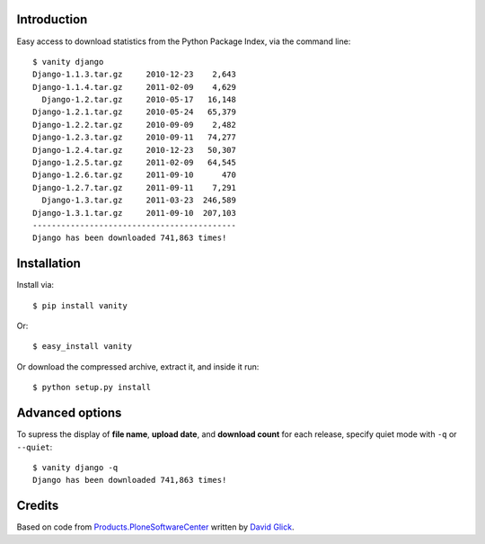 
Introduction
============

Easy access to download statistics from the Python Package Index, via the command line::

    $ vanity django
    Django-1.1.3.tar.gz     2010-12-23    2,643
    Django-1.1.4.tar.gz     2011-02-09    4,629
      Django-1.2.tar.gz     2010-05-17   16,148
    Django-1.2.1.tar.gz     2010-05-24   65,379
    Django-1.2.2.tar.gz     2010-09-09    2,482
    Django-1.2.3.tar.gz     2010-09-11   74,277
    Django-1.2.4.tar.gz     2010-12-23   50,307
    Django-1.2.5.tar.gz     2011-02-09   64,545
    Django-1.2.6.tar.gz     2011-09-10      470
    Django-1.2.7.tar.gz     2011-09-11    7,291
      Django-1.3.tar.gz     2011-03-23  246,589
    Django-1.3.1.tar.gz     2011-09-10  207,103
    -------------------------------------------
    Django has been downloaded 741,863 times!


Installation
============

Install via::

    $ pip install vanity

Or::

    $ easy_install vanity

Or download the compressed archive, extract it, and inside it run::

    $ python setup.py install

Advanced options
================

To supress the display of **file name**, **upload date**, and **download count** for each release, specify quiet mode with ``-q`` or ``--quiet``::

    $ vanity django -q
    Django has been downloaded 741,863 times!

Credits
=======

Based on code from `Products.PloneSoftwareCenter`_ written by `David Glick`_.

.. _`Products.PloneSoftwareCenter`: http://pypi.python.org/pypi/Products.PloneSoftwareCenter
.. _`David Glick`: http://davisagli.com

